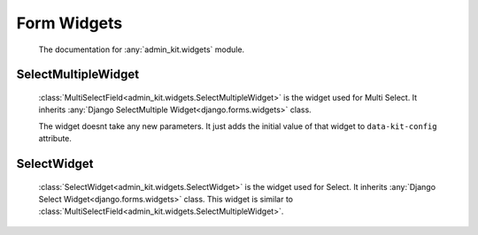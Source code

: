 Form Widgets
============
    The documentation for :any:`admin_kit.widgets` module.

SelectMultipleWidget
--------------------
    :class:`MultiSelectField<admin_kit.widgets.SelectMultipleWidget>` is the widget used for Multi Select.
    It inherits :any:`Django SelectMultiple Widget<django.forms.widgets>` class.

    The widget doesnt take any new parameters. It just adds the initial value of that widget
    to ``data-kit-config`` attribute.

SelectWidget
------------
    :class:`SelectWidget<admin_kit.widgets.SelectWidget>` is the widget used for Select.
    It inherits :any:`Django Select Widget<django.forms.widgets>` class. This widget is 
    similar to :class:`MultiSelectField<admin_kit.widgets.SelectMultipleWidget>`.